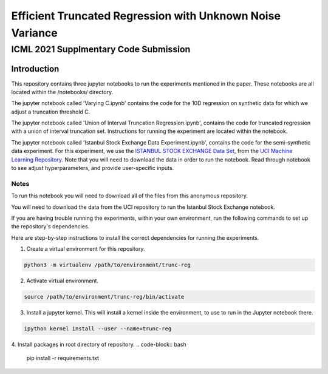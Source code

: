 **********************************************************
Efficient Truncated Regression with Unknown Noise Variance
**********************************************************
--------------------------------------
ICML 2021 Supplmentary Code Submission
--------------------------------------

Introduction
============

This repository contains three jupyter notebooks to run the experiments mentioned
in the paper. These notebooks are all located within the /notebooks/ directory.

The jupyter notebook called 'Varying C.ipynb' contains the code for the 10D regression on synthetic data for which we adjust a 
truncation threshold C.

The jupyter notebook called  'Union of Interval Truncation Regression.ipynb', contains the code for truncated 
regression with a union of interval truncation set. Instructions for running the experiment are located within the notebook.

The jupyter notebook called 'Istanbul Stock Exchange Data Experiment.ipynb',
contains the code for the semi-synthetic data experiment. For this experiment, we use the 
`ISTANBUL STOCK EXCHANGE Data Set <https://archive.ics.uci.edu/ml/datasets/ISTANBUL+STOCK+EXCHANGE>`_, from the `UCI 
Machine Learning Repository <https://archive.ics.uci.edu/ml/index.php>`_. Note that you will need to download 
the data in order to run the notebook. Read through notebook to see adjust hyperparameters, and provide user-specific inputs.


Notes
-----

To run this notebook you will need to download all of the files from this anonymous repository.

You will need to download the data from the UCI repository to run the Istanbul Stock Exchange notebook.

If you are having trouble running the experiments, within your own environment, run the following commands to 
set up the repository's dependencies.

Here are step-by-step instructions to install the correct dependencies for running the experiments. 

1. Create a virtual environment for this repository.

.. code-block:: bash

   python3 -m virtualenv /path/to/environment/trunc-reg 


2. Activate virtual environment. 

.. code-block:: bash

   source /path/to/environment/trunc-reg/bin/activate


3. Install a jupyter kernel. This will install a kernel inside the environment, to use to run in the Jupyter notebook there.

.. code-block:: bash

   ipython kernel install --user --name=trunc-reg 

4. Install packages in root directory of repository.
.. code-block:: bash

   pip install -r requirements.txt








